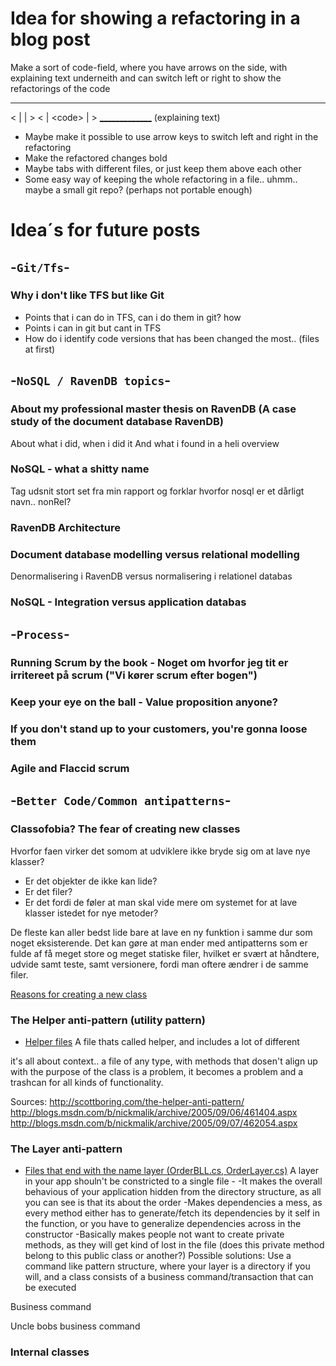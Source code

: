* Idea for showing a refactoring in a blog post
Make a sort of code-field, where you have arrows on the side, with explaining text underneith and can switch left or right to show the refactorings of the code

  ---------------
< |             | >
< |  <code>     | >
  _______________
 (explaining text)

- Maybe make it possible to use arrow keys to switch left and right in the refactoring
- Make the refactored changes bold
- Maybe tabs with different files, or just keep them above each other
- Some easy way of keeping the whole refactoring in a file.. uhmm.. maybe a small git repo? (perhaps not portable enough)

* Idea´s for future posts
** -=Git/Tfs=-
*** Why i don't like TFS but like Git
- Points that i can do in TFS, can i do them in git? how
- Points i can in git but cant in TFS
- How do i identify code versions that has been changed the most.. (files at first)
** -=NoSQL / RavenDB topics=-
*** About my professional master thesis on RavenDB (A case study of the document database RavenDB)
About what i did, when i did it
And what i found in a heli overview
*** NoSQL - what a shitty name
Tag udsnit stort set fra min rapport og forklar hvorfor nosql er et dårligt navn.. nonRel?
*** RavenDB Architecture
*** Document database modelling versus relational modelling
Denormalisering i RavenDB versus normalisering i relationel databas
*** NoSQL - Integration versus application databas
** -=Process=-
*** Running Scrum by the book - Noget om hvorfor jeg tit er irritereet på scrum ("Vi kører scrum efter bogen")
*** Keep your eye on the ball - Value proposition anyone?
*** If you don't stand up to your customers, you're gonna loose them
*** Agile and Flaccid scrum
** -=Better Code/Common antipatterns=-
*** Classofobia? The fear of creating new classes
Hvorfor faen virker det somom at udviklere ikke bryde sig om at lave nye klasser?
- Er det objekter de ikke kan lide?
- Er det filer?
- Er det fordi de føler at man skal vide mere om systemet for at lave klasser istedet for nye metoder?

De fleste kan aller bedst lide bare at lave en ny funktion i samme dur som noget eksisterende.
Det kan gøre at man ender med antipatterns som er fulde af få meget store og meget statiske filer, hvilket er svært at håndtere, udvide samt teste, samt versionere,
fordi man oftere ændrer i de samme filer.

_Reasons for creating a new class_

*** The Helper anti-pattern (utility pattern)
 - _Helper files_
   A file thats called helper, and includes a lot of different

it's all about context.. a file of any type, with methods that dosen't align up with the purpose of the class is a problem, it becomes a problem and a trashcan for all kinds of functionality.

Sources:
http://scottboring.com/the-helper-anti-pattern/
http://blogs.msdn.com/b/nickmalik/archive/2005/09/06/461404.aspx
http://blogs.msdn.com/b/nickmalik/archive/2005/09/07/462054.aspx

*** The Layer anti-pattern
 - _Files that end with the name layer (OrderBLL.cs, OrderLayer.cs)_
   A layer in your app shouln't be constricted to a single file -
     -It makes the overall behavious of your application hidden from the directory structure, as all you can see is that its about the order
     -Makes dependencies a mess, as every method either has to generate/fetch its dependencies by it self in the function, or you have to generalize dependencies across in the constructor
     -Basically makes people not want to create private methods, as they will get kind of lost in the file (does this private method belong to this public class or another?)
   Possible solutions: Use a command like pattern structure, where your layer is a directory if you will, and a class consists of a business command/transaction that can be executed

Business command

Uncle bobs business command
*** Internal classes
